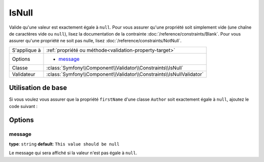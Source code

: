 IsNull
======

Valide qu'une valeur est exactement égale à ``null``. Pour vous assurer qu'une
propriété soit simplement vide (une chaîne de caractères vide ou ``null``), lisez la
documentation de la contrainte :doc:`/reference/constraints/Blank`.
Pour vous assurer qu'une propriété ne soit pas nulle, lisez :doc:`/reference/constraints/NotNull`.


+----------------+-------------------------------------------------------------------------+
| S'applique à   | :ref:`propriété ou méthode<validation-property-target>`                 |
+----------------+-------------------------------------------------------------------------+
| Options        | - `message`_                                                            |
+----------------+-------------------------------------------------------------------------+
| Classe         | :class:`Symfony\\Component\\Validator\\Constraints\\IsNull`             |
+----------------+-------------------------------------------------------------------------+
| Validateur     | :class:`Symfony\\Component\\Validator\\Constraints\\IsNullValidator`    |
+----------------+-------------------------------------------------------------------------+

Utilisation de base
-------------------

Si vous voulez vous assurer que la propriété ``firstName`` d'une classe ``Author``
soit exactement égale à ``null``, ajoutez le code suivant :

.. configuration-block::

    .. code-block:: yaml

        # src/Acme/BlogBundle/Resources/config/validation.yml
        Acme\BlogBundle\Entity\Author:
            properties:
                firstName:
                    - 'IsNull': ~

    .. code-block:: php-annotations

        // src/Acme/BlogBundle/Entity/Author.php
        namespace Acme\BlogBundle\Entity;
        
        use Symfony\Component\Validator\Constraints as Assert;

        class Author
        {
            /**
             * @Assert\IsNull()
             */
            protected $firstName;
        }

    .. code-block:: xml

        <!-- src/Acme/BlogBundle/Resources/config/validation.xml -->
        <class name="Acme\BlogBundle\Entity\Author">
            <property name="firstName">
                <constraint name="IsNull" />
            </property>
        </class>

    .. code-block:: php

        // src/Acme/BlogBundle/Entity/Author.php
        namespace Acme\BlogBundle\Entity;

        use Symfony\Component\Validator\Mapping\ClassMetadata;
        use Symfony\Component\Validator\Constraints as Assert;

        class Author
        {
            public static function loadValidatorMetadata(ClassMetadata $metadata)
            {
                $metadata->addPropertyConstraint('firstName', Assert\IsNull());
            }
        }

Options
-------

message
~~~~~~~

**type**: ``string`` **default**: ``This value should be null``

Le message qui sera affiché si la valeur n'est pas égale à ``null``.
